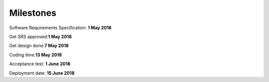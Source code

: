 Milestones
==========
Software Requirements Specification: **1 May 2018**

Get SRS approved:**1 May 2018**

Get design done:**7 May 2018**

Coding time:**13 May 2018**

Acceptance test: **1 June 2018**

Deployment date: **15 June 2018**